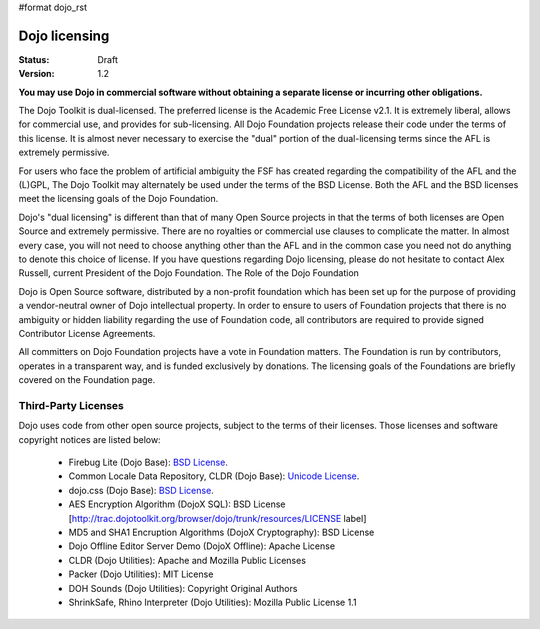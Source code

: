 #format dojo_rst

Dojo licensing
==============

:Status: Draft
:Version: 1.2

**You may use Dojo in commercial software without obtaining a separate license or incurring other obligations.**

The Dojo Toolkit is dual-licensed. The preferred license is the Academic Free License v2.1. It is extremely liberal, allows for commercial use, and provides for sub-licensing. All Dojo Foundation projects release their code under the terms of this license. It is almost never necessary to exercise the "dual" portion of the dual-licensing terms since the AFL is extremely permissive.

For users who face the problem of artificial ambiguity the FSF has created regarding the compatibility of the AFL and the (L)GPL, The Dojo Toolkit may alternately be used under the terms of the BSD License. Both the AFL and the BSD licenses meet the licensing goals of the Dojo Foundation.

Dojo's "dual licensing" is different than that of many Open Source projects in that the terms of both licenses are Open Source and extremely permissive. There are no royalties or commercial use clauses to complicate the matter. In almost every case, you will not need to choose anything other than the AFL and in the common case you need not do anything to denote this choice of license. If you have questions regarding Dojo licensing, please do not hesitate to contact Alex Russell, current President of the Dojo Foundation.
The Role of the Dojo Foundation

Dojo is Open Source software, distributed by a non-profit foundation which has been set up for the purpose of providing a vendor-neutral owner of Dojo intellectual property. In order to ensure to users of Foundation projects that there is no ambiguity or hidden liability regarding the use of Foundation code, all contributors are required to provide signed Contributor License Agreements.

All committers on Dojo Foundation projects have a vote in Foundation matters. The Foundation is run by contributors, operates in a transparent way, and is funded exclusively by donations. The licensing goals of the Foundations are briefly covered on the Foundation page.

Third-Party Licenses
--------------------

Dojo uses code from other open source projects, subject to the terms of their licenses. Those licenses and software copyright notices are listed below:

    * Firebug Lite (Dojo Base): `BSD License <http://trac.dojotoolkit.org/browser/dojo/trunk/_firebug/LICENSE>`_. 
    * Common Locale Data Repository, CLDR (Dojo Base): `Unicode License <http://trac.dojotoolkit.org/browser/dojo/trunk/cldr/LICENSE>`_. 
    * dojo.css (Dojo Base): `BSD License <http://trac.dojotoolkit.org/browser/dojo/trunk/resources/LICENSE>`_.
    * AES Encryption Algorithm (DojoX SQL): BSD License [http://trac.dojotoolkit.org/browser/dojo/trunk/resources/LICENSE label]
    * MD5 and SHA1 Encruption Algorithms (DojoX Cryptography): BSD License
    * Dojo Offline Editor Server Demo (DojoX Offline): Apache License
    * CLDR (Dojo Utilities): Apache and Mozilla Public Licenses
    * Packer (Dojo Utilities): MIT License
    * DOH Sounds (Dojo Utilities): Copyright Original Authors
    * ShrinkSafe, Rhino Interpreter (Dojo Utilities): Mozilla Public License 1.1
